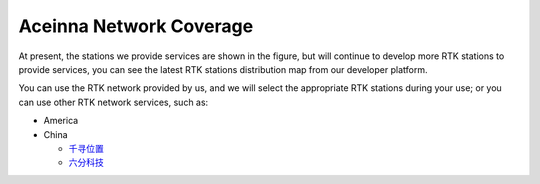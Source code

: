 Aceinna Network Coverage
========================


At present, the stations we provide services are shown in the figure, 
but will continue to develop more RTK stations to provide services, 
you can see the latest RTK stations distribution map from our developer platform.

.. image:: ../media/network.png

You can use the RTK network provided by us, and we will select the appropriate
RTK stations during your use; or you can use other RTK network services, such as:

- America

  

- China

  - `千寻位置 <https://mall.qxwz.com/>`__
  - `六分科技 <https://www.sixents.com/>`__
